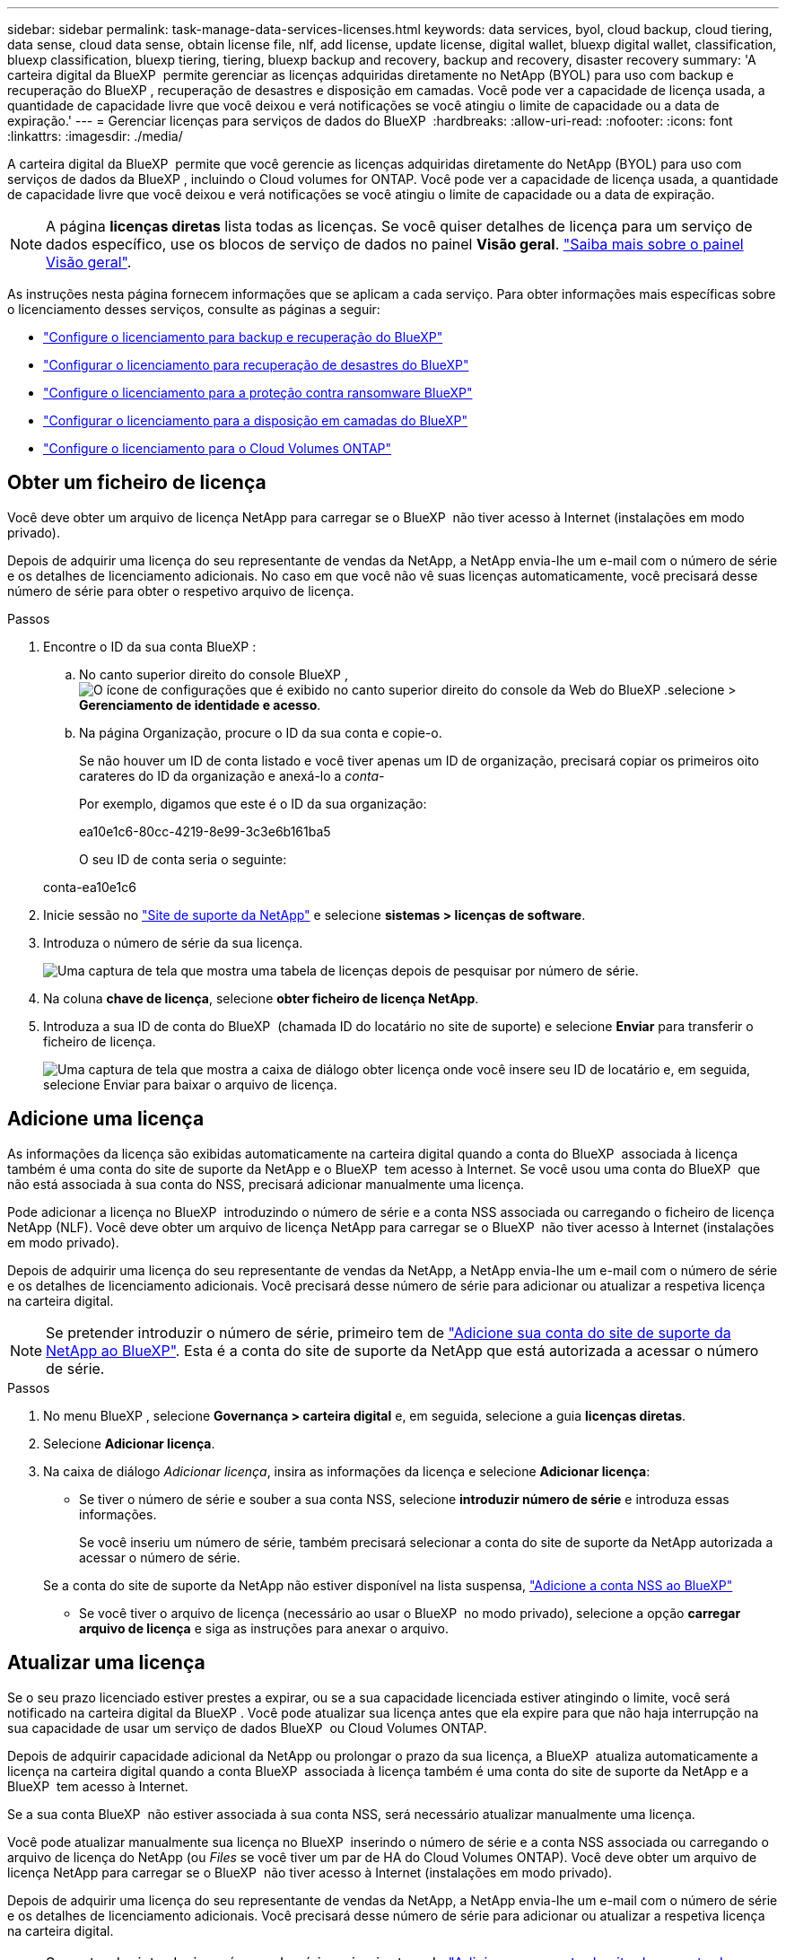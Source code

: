 ---
sidebar: sidebar 
permalink: task-manage-data-services-licenses.html 
keywords: data services, byol, cloud backup, cloud tiering, data sense, cloud data sense, obtain license file, nlf, add license, update license, digital wallet, bluexp digital wallet, classification, bluexp classification, bluexp tiering, tiering, bluexp backup and recovery, backup and recovery, disaster recovery 
summary: 'A carteira digital da BlueXP  permite gerenciar as licenças adquiridas diretamente no NetApp (BYOL) para uso com backup e recuperação do BlueXP , recuperação de desastres e disposição em camadas. Você pode ver a capacidade de licença usada, a quantidade de capacidade livre que você deixou e verá notificações se você atingiu o limite de capacidade ou a data de expiração.' 
---
= Gerenciar licenças para serviços de dados do BlueXP 
:hardbreaks:
:allow-uri-read: 
:nofooter: 
:icons: font
:linkattrs: 
:imagesdir: ./media/


[role="lead"]
A carteira digital da BlueXP  permite que você gerencie as licenças adquiridas diretamente do NetApp (BYOL) para uso com serviços de dados da BlueXP , incluindo o Cloud volumes for ONTAP. Você pode ver a capacidade de licença usada, a quantidade de capacidade livre que você deixou e verá notificações se você atingiu o limite de capacidade ou a data de expiração.


NOTE: A página *licenças diretas* lista todas as licenças. Se você quiser detalhes de licença para um serviço de dados específico, use os blocos de serviço de dados no painel *Visão geral*. link:task-homepage.html#overview-page["Saiba mais sobre o painel Visão geral"].

As instruções nesta página fornecem informações que se aplicam a cada serviço. Para obter informações mais específicas sobre o licenciamento desses serviços, consulte as páginas a seguir:

* https://docs.netapp.com/us-en/bluexp-backup-recovery/task-licensing-cloud-backup.html["Configure o licenciamento para backup e recuperação do BlueXP"^]
* https://docs.netapp.com/us-en/bluexp-disaster-recovery/get-started/dr-licensing.html["Configurar o licenciamento para recuperação de desastres do BlueXP"^]
* https://docs.netapp.com/us-en/bluexp-ransomware-protection/rp-start-licenses.html["Configure o licenciamento para a proteção contra ransomware BlueXP"^]
* https://docs.netapp.com/us-en/bluexp-tiering/task-licensing-cloud-tiering.html["Configurar o licenciamento para a disposição em camadas do BlueXP"^]
* https://docs.netapp.com/us-en/bluexp-cloud-volumes-ontap/concept-licensing.html["Configure o licenciamento para o Cloud Volumes ONTAP"^]




== Obter um ficheiro de licença

Você deve obter um arquivo de licença NetApp para carregar se o BlueXP  não tiver acesso à Internet (instalações em modo privado).

Depois de adquirir uma licença do seu representante de vendas da NetApp, a NetApp envia-lhe um e-mail com o número de série e os detalhes de licenciamento adicionais. No caso em que você não vê suas licenças automaticamente, você precisará desse número de série para obter o respetivo arquivo de licença.

.Passos
. Encontre o ID da sua conta BlueXP :
+
.. No canto superior direito do console BlueXP , image:icon-settings-option.png["O ícone de configurações que é exibido no canto superior direito do console da Web do BlueXP ."]selecione > *Gerenciamento de identidade e acesso*.
.. Na página Organização, procure o ID da sua conta e copie-o.
+
Se não houver um ID de conta listado e você tiver apenas um ID de organização, precisará copiar os primeiros oito carateres do ID da organização e anexá-lo a _conta-_

+
Por exemplo, digamos que este é o ID da sua organização:

+
ea10e1c6-80cc-4219-8e99-3c3e6b161ba5

+
O seu ID de conta seria o seguinte:

+
conta-ea10e1c6



. Inicie sessão no https://mysupport.netapp.com["Site de suporte da NetApp"^] e selecione *sistemas > licenças de software*.
. Introduza o número de série da sua licença.
+
image:../media/screenshot_cloud_backup_license_step1.gif["Uma captura de tela que mostra uma tabela de licenças depois de pesquisar por número de série."]

. Na coluna *chave de licença*, selecione *obter ficheiro de licença NetApp*.
. Introduza a sua ID de conta do BlueXP  (chamada ID do locatário no site de suporte) e selecione *Enviar* para transferir o ficheiro de licença.
+
image:../media/screenshot_cloud_backup_license_step2.gif["Uma captura de tela que mostra a caixa de diálogo obter licença onde você insere seu ID de locatário e, em seguida, selecione Enviar para baixar o arquivo de licença."]





== Adicione uma licença

As informações da licença são exibidas automaticamente na carteira digital quando a conta do BlueXP  associada à licença também é uma conta do site de suporte da NetApp e o BlueXP  tem acesso à Internet. Se você usou uma conta do BlueXP  que não está associada à sua conta do NSS, precisará adicionar manualmente uma licença.

Pode adicionar a licença no BlueXP  introduzindo o número de série e a conta NSS associada ou carregando o ficheiro de licença NetApp (NLF). Você deve obter um arquivo de licença NetApp para carregar se o BlueXP  não tiver acesso à Internet (instalações em modo privado).

Depois de adquirir uma licença do seu representante de vendas da NetApp, a NetApp envia-lhe um e-mail com o número de série e os detalhes de licenciamento adicionais. Você precisará desse número de série para adicionar ou atualizar a respetiva licença na carteira digital.


NOTE: Se pretender introduzir o número de série, primeiro tem de https://docs.netapp.com/us-en/bluexp-setup-admin/task-adding-nss-accounts.html["Adicione sua conta do site de suporte da NetApp ao BlueXP"^]. Esta é a conta do site de suporte da NetApp que está autorizada a acessar o número de série.

.Passos
. No menu BlueXP , selecione *Governança > carteira digital* e, em seguida, selecione a guia *licenças diretas*.
. Selecione *Adicionar licença*.
. Na caixa de diálogo _Adicionar licença_, insira as informações da licença e selecione *Adicionar licença*:
+
** Se tiver o número de série e souber a sua conta NSS, selecione *introduzir número de série* e introduza essas informações.
+
Se você inseriu um número de série, também precisará selecionar a conta do site de suporte da NetApp autorizada a acessar o número de série.

+
Se a conta do site de suporte da NetApp não estiver disponível na lista suspensa, https://docs.netapp.com/us-en/bluexp-setup-admin/task-adding-nss-accounts.html["Adicione a conta NSS ao BlueXP"^]

** Se você tiver o arquivo de licença (necessário ao usar o BlueXP  no modo privado), selecione a opção *carregar arquivo de licença* e siga as instruções para anexar o arquivo.






== Atualizar uma licença

Se o seu prazo licenciado estiver prestes a expirar, ou se a sua capacidade licenciada estiver atingindo o limite, você será notificado na carteira digital da BlueXP . Você pode atualizar sua licença antes que ela expire para que não haja interrupção na sua capacidade de usar um serviço de dados BlueXP  ou Cloud Volumes ONTAP.

Depois de adquirir capacidade adicional da NetApp ou prolongar o prazo da sua licença, a BlueXP  atualiza automaticamente a licença na carteira digital quando a conta BlueXP  associada à licença também é uma conta do site de suporte da NetApp e a BlueXP  tem acesso à Internet.

Se a sua conta BlueXP  não estiver associada à sua conta NSS, será necessário atualizar manualmente uma licença.

Você pode atualizar manualmente sua licença no BlueXP  inserindo o número de série e a conta NSS associada ou carregando o arquivo de licença do NetApp (ou _Files_ se você tiver um par de HA do Cloud Volumes ONTAP). Você deve obter um arquivo de licença NetApp para carregar se o BlueXP  não tiver acesso à Internet (instalações em modo privado).

Depois de adquirir uma licença do seu representante de vendas da NetApp, a NetApp envia-lhe um e-mail com o número de série e os detalhes de licenciamento adicionais. Você precisará desse número de série para adicionar ou atualizar a respetiva licença na carteira digital.


NOTE: Se pretender introduzir o número de série, primeiro tem de https://docs.netapp.com/us-en/bluexp-setup-admin/task-adding-nss-accounts.html["Adicione sua conta do site de suporte da NetApp ao BlueXP"^]. Esta é a conta do site de suporte da NetApp que está autorizada a acessar o número de série.

.Passos
. Entre em Contato com seu representante da NetApp para comprar uma nova licença.
+
Depois de pagar a licença e ela estiver registrada no site de suporte da NetApp, a BlueXP  atualiza automaticamente a licença na carteira digital da BlueXP  e a página *licenças diretas* refletirá a alteração em 5 a 10 minutos.

. Se o BlueXP  não conseguir atualizar automaticamente a licença (por exemplo, ao usar o BlueXP  no modo privado), você precisará obter um arquivo de licença do NetApp do suporte e fazer o upload manual do arquivo de licença. <<obtain-license,Saiba como obter um arquivo de licença.>>
. Na guia *licenças diretas*, image:icon-action.png["Ícone mais"]selecione para o número de série que está atualizando e selecione *Atualizar licença*.
. Na página *Atualizar licença*, carregue o ficheiro de licença e selecione *Atualizar licença*.




== Ver o estado da licença

Para gerenciar licenças, você pode agrupar licenças com base no nome do serviço. Isso permite que você veja todas as licenças relacionadas a um serviço específico. Você pode expandir uma linha para exibir informações detalhadas sobre cada licença relacionada ao serviço. A linha raiz de cada serviço exibe o nome do serviço e a capacidade usada para esse serviço. As licenças são agrupadas automaticamente pelo nome do serviço. A linha raiz de cada serviço mostra o nome do serviço e a capacidade usada para esse serviço.

.Passos
. No menu BlueXP , selecione *Governança* > *carteira digital* e, em seguida, selecione a guia *licenças diretas*.
. Clique em uma linha de nome de serviço para expandi-la. Isso exibe todas as licenças relacionadas a esse serviço. Cada linha expandida exibe informações detalhadas sobre as licenças, incluindo ID da licença, número de série, capacidade e data de expiração.

